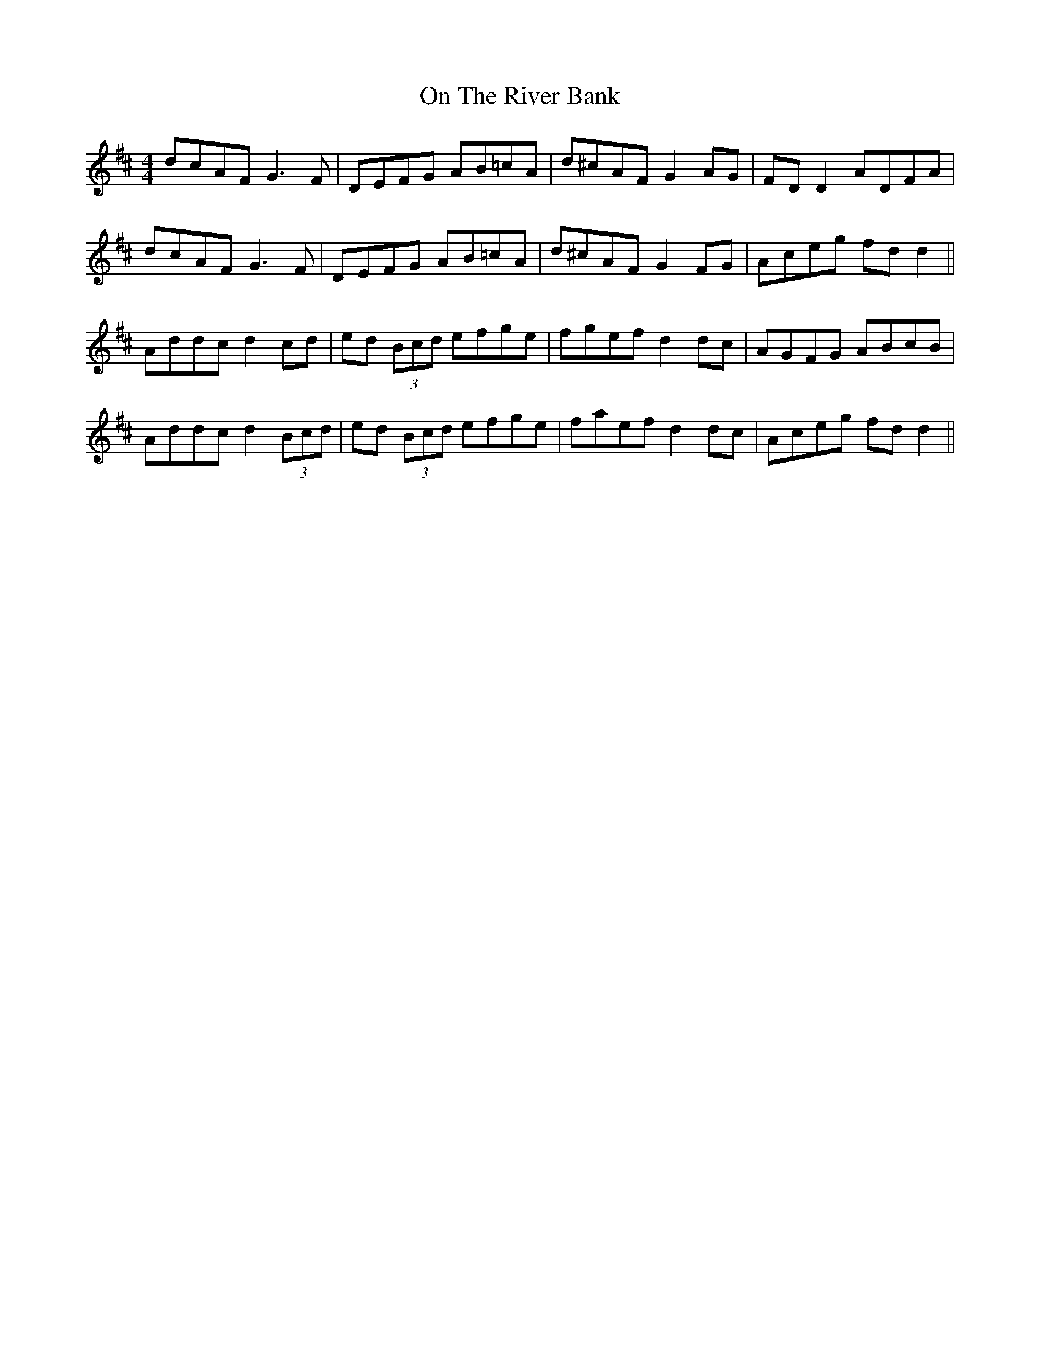 X: 30544
T: On The River Bank
R: reel
M: 4/4
K: Dmajor
dcAF G3F|DEFG AB=cA|d^cAF G2 AG|FD D2 ADFA|
dcAF G3F|DEFG AB=cA|d^cAF G2 FG|Aceg fd d2||
Addc d2 cd|ed (3Bcd efge|fgef d2 dc|AGFG ABcB|
Addc d2 (3Bcd|ed (3Bcd efge|faef d2 dc|Aceg fdd2||

